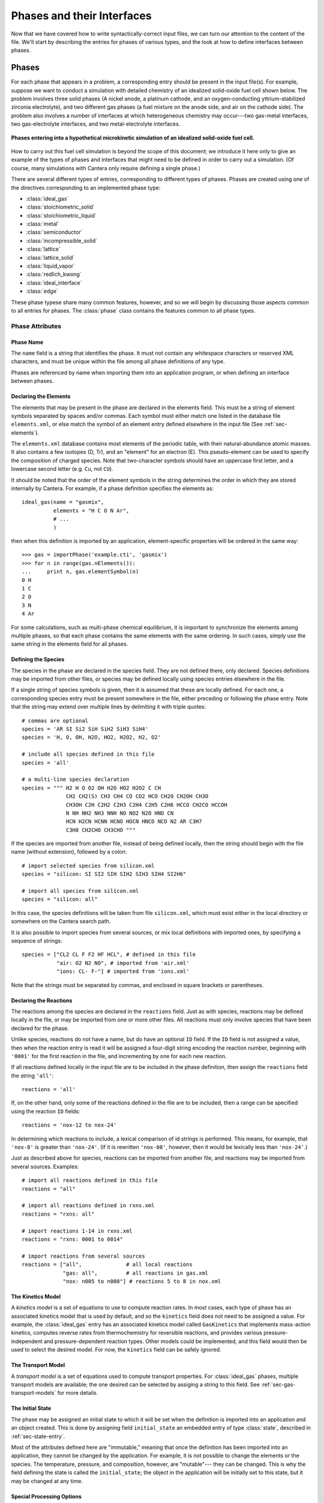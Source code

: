 .. py:currentmodule:: cantera.ctml_writer

.. _sec-phases:

***************************
Phases and their Interfaces
***************************

Now that we have covered how to write syntactically-correct input files, we can
turn our attention to the content of the file. We'll start by describing the
entries for phases of various types, and the look at how to define interfaces
between phases.

Phases
======

For each phase that appears in a problem, a corresponding entry should be
present in the input file(s). For example, suppose we want to conduct a
simulation with detailed chemistry of an idealized solid-oxide fuel cell shown
below.  The problem involves three solid phases (A nickel anode, a
platinum cathode, and an oxygen-conducting yttrium-stabilized zirconia
electrolyte), and two different gas phases (a fuel mixture on the anode side,
and air on the cathode side). The problem also involves a number of interfaces
at which heterogeneous chemistry may occur---two gas-metal interfaces, two
gas-electrolyte interfaces, and two metal-electrolyte interfaces.

.. figure:: /_static/images/sofc-phases.png
    :align: center

    **Phases entering into a hypothetical microkinetic simulation of an
    idealized solid-oxide fuel cell.**

How to carry out this fuel cell simulation is beyond the scope of this document;
we introduce it here only to give an example of the types of phases and
interfaces that might need to be defined in order to carry out a simulation. (Of
course, many simulations with Cantera only require defining a single phase.)

There are several different types of entries, corresponding to different types
of phases. Phases are created using one of the directives corresponding to an
implemented phase type:

* :class:`ideal_gas`
* :class:`stoichiometric_solid`
* :class:`stoichiometric_liquid`
* :class:`metal`
* :class:`semiconductor`
* :class:`incompressible_solid`
* :class:`lattice`
* :class:`lattice_solid`
* :class:`liquid_vapor`
* :class:`redlich_kwong`
* :class:`ideal_interface`
* :class:`edge`

These phase typese share many common features, however, and so we will begin by
discussing those aspects common to all entries for phases. The :class:`phase`
class contains the features common to all phase types.

Phase Attributes
----------------

Phase Name
^^^^^^^^^^

The ``name`` field is a string that identifies the phase. It must not contain
any whitespace characters or reserved XML characters, and must be unique within
the file among all phase definitions of any type.

Phases are referenced by name when importing them into an application program,
or when defining an interface between phases.

Declaring the Elements
^^^^^^^^^^^^^^^^^^^^^^

The elements that may be present in the phase are declared in the elements
field. This must be a string of element symbols separated by spaces and/or
commas. Each symbol must either match one listed in the database file
``elements.xml``, or else match the symbol of an element entry defined elsewhere
in the input file (See :ref:`sec-elements`).

The ``elements.xml`` database contains most elements of the periodic table, with
their natural-abundance atomic masses. It also contains a few isotopes (D, Tr),
and an "element" for an electron (E). This pseudo-element can be used to specify
the composition of charged species. Note that two-character symbols should have
an uppercase first letter, and a lowercase second letter (e.g. ``Cu``, not ``CU``).

It should be noted that the order of the element symbols in the string
determines the order in which they are stored internally by Cantera. For
example, if a phase definition specifies the elements as::

    ideal_gas(name = "gasmix",
              elements = "H C O N Ar",
              # ...
              )

then when this definition is imported by an application, element-specific
properties will be ordered in the same way::

    >>> gas = importPhase('example.cti', 'gasmix')
    >>> for n in range(gas.nElements()):
    ...     print n, gas.elementSymbol(n)
    0 H
    1 C
    2 O
    3 N
    4 Ar

For some calculations, such as multi-phase chemical equilibrium, it is important
to synchronize the elements among multiple phases, so that each phase contains
the same elements with the same ordering. In such cases, simply use the same
string in the elements field for all phases.

.. _sec-defining-species:

Defining the Species
^^^^^^^^^^^^^^^^^^^^

The species in the phase are declared in the species field. They are not defined
there, only declared. Species definitions may be imported from other files, or
species may be defined locally using species entries elsewhere in the file.

If a single string of species symbols is given, then it is assumed that these
are locally defined. For each one, a corresponding species entry must be present
somewhere in the file, either preceding or following the phase entry.  Note that
the string may extend over multiple lines by delimiting it with triple quotes::

    # commas are optional
    species = 'AR SI Si2 SiH SiH2 SiH3 SiH4'
    species = 'H, O, OH, H2O, HO2, H2O2, H2, O2'

    # include all species defined in this file
    species = 'all'

    # a multi-line species declaration
    species = """ H2 H O O2 OH H2O HO2 H2O2 C CH
                  CH2 CH2(S) CH3 CH4 CO CO2 HCO CH2O CH2OH CH3O
                  CH3OH C2H C2H2 C2H3 C2H4 C2H5 C2H6 HCCO CH2CO HCCOH
                  N NH NH2 NH3 NNH NO NO2 N2O HNO CN
                  HCN H2CN HCNN HCNO HOCN HNCO NCO N2 AR C3H7
                  C3H8 CH2CHO CH3CHO """

If the species are imported from another file, instead of being defined locally,
then the string should begin with the file name (without extension), followed by
a colon::

    # import selected species from silicon.xml
    species = "silicon: SI SI2 SIH SIH2 SIH3 SIH4 SI2H6"

    # import all species from silicon.xml
    species = "silicon: all"

In this case, the species definitions will be taken from file ``silicon.xml``,
which must exist either in the local directory or somewhere on the Cantera
search path.

It is also possible to import species from several sources, or mix local
definitions with imported ones, by specifying a sequence of strings::

    species = ["CL2 CL F F2 HF HCL", # defined in this file
               "air: O2 N2 NO", # imported from 'air.xml'
               "ions: CL- F-"] # imported from 'ions.xml'

Note that the strings must be separated by commas, and enclosed in square
brackets or parentheses.

.. _sec-declaring-reactions:

Declaring the Reactions
^^^^^^^^^^^^^^^^^^^^^^^

The reactions among the species are declared in the ``reactions`` field. Just as
with species, reactions may be defined locally in the file, or may be imported
from one or more other files. All reactions must only involve species that have
been declared for the phase.

Unlike species, reactions do not have a name, but do have an optional ``ID``
field. If the ``ID`` field is not assigned a value, then when the reaction entry
is read it will be assigned a four-digit string encoding the reaction number,
beginning with ``'0001'`` for the first reaction in the file, and incrementing
by one for each new reaction.

If all reactions defined locally in the input file are to be included in the
phase definition, then assign the ``reactions`` field the string ``'all'``::

    reactions = 'all'

If, on the other hand, only some of the reactions defined in the file are to be
included, then a range can be specified using the reaction ``ID`` fields::

    reactions = 'nox-12 to nox-24'

In determining which reactions to include, a lexical comparison of id strings is
performed. This means, for example, that ``'nox-8'`` is greater than
``'nox-24'``. (If it is rewritten ``'nox-08'``, however, then it would be lexically
less than ``'nox-24'``.)

Just as described above for species, reactions can be imported from another
file, and reactions may be imported from several sources. Examples::

    # import all reactions defined in this file
    reactions = "all"

    # import all reactions defined in rxns.xml
    reactions = "rxns: all"

    # import reactions 1-14 in rxns.xml
    reactions = "rxns: 0001 to 0014"

    # import reactions from several sources
    reactions = ["all",              # all local reactions
                 "gas: all",         # all reactions in gas.xml
                 "nox: n005 to n008"] # reactions 5 to 8 in nox.xml

The Kinetics Model
^^^^^^^^^^^^^^^^^^

A *kinetics model* is a set of equations to use to compute reaction rates. In
most cases, each type of phase has an associated kinetics model that is used by
default, and so the ``kinetics`` field does not need to be assigned a value. For
example, the :class:`ideal_gas` entry has an associated kinetics model called
``GasKinetics`` that implements mass-action kinetics, computes reverse rates
from thermochemistry for reversible reactions, and provides various
pressure-independent and pressure-dependent reaction types. Other models could
be implemented, and this field would then be used to select the desired
model. For now, the ``kinetics`` field can be safely ignored.

The Transport Model
^^^^^^^^^^^^^^^^^^^

A *transport model* is a set of equations used to compute transport
properties. For :class:`ideal_gas` phases, multiple transport models are
available; the one desired can be selected by assiging a string to this
field. See :ref:`sec-gas-transport-models` for more details.

The Initial State
^^^^^^^^^^^^^^^^^

The phase may be assigned an initial state to which it will be set when the
definition is imported into an application and an object created. This is done
by assigning field ``initial_state`` an embedded entry of type :class:`state`,
described in :ref:`sec-state-entry`.

Most of the attributes defined here are "immutable," meaning that once the
definition has been imported into an application, they cannot be changed by the
application. For example, it is not possible to change the elements or the
species. The temperature, pressure, and composition, however, are "mutable"---
they can be changed. This is why the field defining the state is called the
``initial_state``; the object in the application will be initially set to this
state, but it may be changed at any time.

.. _sec-phase-options:

Special Processing Options
^^^^^^^^^^^^^^^^^^^^^^^^^^

The options field is used to indicate how certain conditions should be handled
when importing the phase definition.  The options field may be assigned a string
or a sequence of strings from the table below.

==================================  ================
Option String                       Meaning
==================================  ================
``'skip_undeclared_elements'``      When importing species, skip any containing undeclared
                                    elements, rather than flagging them as an error.
``'skip_undeclared_species'``       When importing reactions, skip any containing undeclared
                                    species, rather than flagging them as an error.
``'skip_undeclared_third_bodies'``  When importing reactions with third body efficiencies,
                                    ignore any efficiencies for undeclared species, rather
                                    than flagging them as an error.
``'allow_discontinuous_thermo'``    Disable the automatic adjustment of NASA polynomials to
                                    eliminate discontinuities in enthalpy and entropy at the
                                    midpoint temperature.
==================================  ================

Using the ``options`` field, it is possible to extract a sub-mechanism from a large
reaction mechanism, as follows::

    ideal_gas(name = 'hydrogen_mech',
              elements = 'H O',
              species = 'gri30:all',
              reactions = 'gri30:all',
              options = ('skip_undeclared_elements',
                         'skip_undeclared_species',
                         'skip_undeclared_third_bodies'))

If we import this into Matlab, for example, we get a gas mixture containing the
8 species (out of 53 total) that contain only H and O:

.. code-block:: matlabsession

    >> gas = importPhase('gas.cti', 'hydrogen_mech')

      hydrogen_mech:

           temperature           0.001  K
              pressure      0.00412448  Pa
               density           0.001  kg/m^3
      mean mol. weight         2.01588  amu

                              1 kg            1 kmol
                           -----------      ------------
              enthalpy     -3.786e+006      -7.632e+006     J
       internal energy     -3.786e+006      -7.632e+006     J
               entropy         6210.88       1.252e+004     J/K
        Gibbs function     -3.786e+006      -7.632e+006     J
     heat capacity c_p         9669.19       1.949e+004     J/K
     heat capacity c_v          5544.7       1.118e+004     J/K

                               X                 Y          Chem. Pot. / RT
                         -------------     ------------     ------------
                    H2              1                1          -917934
                     H              0                0
                     O              0                0
                    O2              0                0
                    OH              0                0
                   H2O              0                0
                   HO2              0                0
                  H2O2              0                0

    >> eqs = reactionEqn(gas)

    eqs =

        '2 O + M <=> O2 + M'
        'O + H + M <=> OH + M'
        'O + H2 <=> H + OH'
        'O + HO2 <=> OH + O2'
        'O + H2O2 <=> OH + HO2'
        'H + O2 + M <=> HO2 + M'
        'H + 2 O2 <=> HO2 + O2'
        'H + O2 + H2O <=> HO2 + H2O'
        'H + O2 <=> O + OH'
        '2 H + M <=> H2 + M'
        '2 H + H2 <=> 2 H2'
        '2 H + H2O <=> H2 + H2O'
        'H + OH + M <=> H2O + M'
        'H + HO2 <=> O + H2O'
        'H + HO2 <=> O2 + H2'
        'H + HO2 <=> 2 OH'
        'H + H2O2 <=> HO2 + H2'
        'H + H2O2 <=> OH + H2O'
        'OH + H2 <=> H + H2O'
        '2 OH (+ M) <=> H2O2 (+ M)'
        '2 OH <=> O + H2O'
        'OH + HO2 <=> O2 + H2O'
        'OH + H2O2 <=> HO2 + H2O'
        'OH + H2O2 <=> HO2 + H2O'
        '2 HO2 <=> O2 + H2O2'
        '2 HO2 <=> O2 + H2O2'
        'OH + HO2 <=> O2 + H2O'

Ideal Gas Mixtures
------------------

Now we turn to the specific entry types for phases, beginning with
:class:`ideal_gas`.

Many combustion and CVD simulations make use of reacting ideal gas
mixtures. These can be defined using the :class:`ideal_gas` entry. The Cantera
ideal gas model allows any number of species, and any number of reactions among
them. It supports all of the options in the widely-used model described by Kee
et al. [#Kee1989]_, plus some additional options for species thermodynamic
properties and reaction rate expressions.

An example of an ``ideal_gas`` entry is shown below::

    ideal_gas(name='air8',
              elements='N O Ar',
              species='gri30: N2 O2 N O NO NO2 N2O AR',
              reactions='all',
              transport='Mix',
              initial_state=state(temperature=500.0,
                                  pressure=(1.0, 'atm'),
                                  mole_fractions='N2:0.78, O2:0.21, AR:0.01'))

This entry defines an ideal gas mixture that contains 8 species, the definitions
of which are imported from dataset gri30 (file ``gri30.xml``). All reactions
defined in the file are to be included, transport properties are to be computed
using mixture rules, and the state of the gas is to be set initially to 500 K, 1
atm, and a composition that corresponds to air.

.. _sec-gas-transport-models:

Transport Models
^^^^^^^^^^^^^^^^

Two transport models are available for use with ideal gas mixtures. The first is
a multicomponent transport model that is based on the model described by
Dixon-Lewis [#dl68]_ (see also Kee et al. [#Kee2003]_). The second is a model that uses
mixture rules. To select the multicomponent model, set the transport field to
the string ``'Multi'``, and to select the mixture-averaged model, set it to the
string ``'Mix'``::

    ideal_gas(name="gas1",
              # ...
              transport="Multi", # use multicomponent formulation
              # ...
              )

    ideal_gas(name="gas2",
              # ...
              transport="Mix", # use mixture-averaged formulation
              # ...
              )

Stoichiometric Solid
--------------------

A :class:`stoichiometric_solid` is one that is modeled as having a precise,
fixed composition, given by the composition of the one species present. A
stoichiometric solid can be used to define a condensed phase that can
participate in heterogeneous reactions. (Of course, there cannot be homogeneous
reactions, since the composition is fixed.) ::

    stoichiometric_solid(name='graphite',
                         elements='C',
                         species='C(gr)',
                         density=(2.2, 'g/cm3'),
                         initial_state=state(temperature=300.0,
                                             pressure=(1.0, 'atm')))

In the example above, the definition of the species ``'C(gr)'`` must appear
elsewhere in the input file.

Stoichiometric Liquid
---------------------

A stoichiometric liquid differs from a stoichiometric solid in only one respect:
the transport manager computes the viscosity as well as the thermal
conductivity.

.. _sec-interfaces:

Interfaces
==========

Now that we have seen how to define bulk, three-dimensional phases, we can
describe the procedure to define an interface between phases.

Cantera presently implements a simple model for an interface that treats it as a
two-dimensional ideal solution of interfacial species. There is a fixed site
density :math:`n^0`, and each site may be occupied by one of several adsorbates,
or may be empty. The chemical potential of each species is computed using the
expression for an ideal solution:

.. math::

    \mu_k = \mu^0_k + \hat{R}T \log \theta_k,

where :math:`\theta_k` is the coverage of species :math:`k` on the surface. The
coverage is related to the surface concentration :math:`C_k` by

.. math::

    \theta_k = \frac{C_k n_k}{n^0} ,

where :math:`n_k` is the number of sites covered or blocked by species
:math:`k`.

The entry type for this interface model is
:class:`ideal_interface`. (Additional interface models may be added to allow
non-ideal, coverage-dependent properties.)

Defining an interface is much like defining a phase. There are two new fields:
``phases`` and ``site_density``. The ``phases`` field specifies the bulk phases that
participate in the heterogeneous reactions. Although in most cases this string
will list one or two phases, no limit is placed on the number. This is
particularly useful in some electrochemical problems, where reactions take place
near the triple-phase bounday where a gas, an electrolyte, and a metal all meet.

The ``site_density`` field is the number of adsorption sites per unit area.

Another new aspect is in the embedded :class:`state` entry in the
``initial_state`` field. When specifying the initial state of an interface, the
:class:`state` entry has a field *coverages*, which can be assigned a string
specifying the initial surface species coverages::

    ideal_interface(name='silicon_surface',
                    elements='Si H',
                    species='s* s-SiH3 s-H',
                    reactions='all',
                    phases='gas bulk-Si',
                    site_density=(1.0e15, 'molec/cm2'),
                    initial_state=state(temperature=1200.0,
                                        coverages='s-H:1'))

.. _sec-state-entry:

The :class:`state` entry
========================

The initial state of either a phase or an interface may be set using an embedded
:class:`state` entry. Note that only one of (``pressure``, ``density``) may be
specified, and only one of (``mole_fractions``, ``mass_fractions``, ``coverages``).

.. rubric:: References

.. [#Kee1989] R. J. Kee, F. M. Rupley, and J. A. Miller. Chemkin-II: A Fortran
   chemical kinetics package for the analysis of gasphase chemical
   kinetics. Technical Report SAND89-8009, Sandia National Laboratories, 1989.

.. [#dl68] G. Dixon-Lewis. Flame structure and flame reaction kinetics,
   II: Transport phenomena in multicomponent systems. *Proc. Roy. Soc. A*,
   307:111--135, 1968.

.. [#Kee2003] R. J. Kee, M. E. Coltrin, and P. Glarborg. *Chemically Reacting
   Flow: Theory and Practice*. John Wiley and Sons, 2003.
